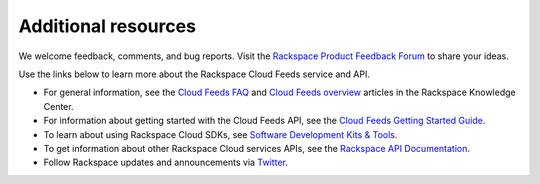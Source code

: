 .. _additional-resources:

Additional resources
~~~~~~~~~~~~~~~~~~~~~~~~

We welcome feedback, comments, and bug reports. Visit the 
`Rackspace Product Feedback Forum`_ to share your ideas. 

Use the links below to learn more about the Rackspace Cloud Feeds service and API.

- For general information, see the `Cloud Feeds FAQ`_  and `Cloud Feeds overview`_ 
  articles in the Rackspace Knowledge Center. 
  
- For information about getting started with the Cloud Feeds API, see the 
  `Cloud Feeds Getting Started Guide`_.

- To learn about using Rackspace Cloud SDKs, see `Software Development Kits & Tools`_. 
    
- To get information about other Rackspace Cloud services APIs, see the
  `Rackspace API Documentation`_.

- Follow Rackspace updates and announcements via `Twitter`_.


.. _Rackspace Product Feedback Forum: https://feedback.rackspace.com/
.. _Cloud Feeds FAQ: http://www.rackspace.com/knowledge_center/article/cloud-feeds-faq
.. _Cloud Feeds overview: http://www.rackspace.com/knowledge_center/article/cloud-feeds-overview
.. _Cloud Feeds Getting Started Guide: http://docs.rackspace.com/cloud-feeds/api/v1.0/feeds-getting-started/content/Feeds_Overview.html
.. _Rackspace API Documentation: https://developer.rackspace.com/docs/
.. _Software Development Kits & Tools: https://developer.rackspace.com/docs/#sdks
.. _Twitter: http://www.twitter.com/rackspace

